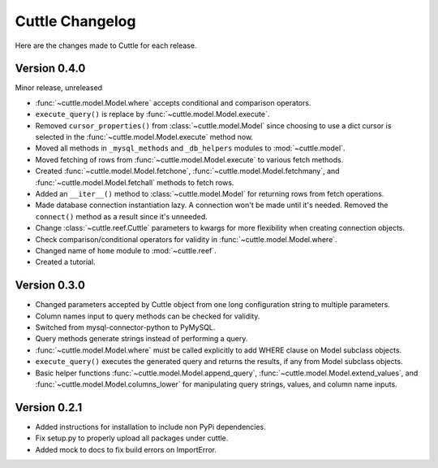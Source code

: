 ################
Cuttle Changelog
################

Here are the changes made to Cuttle for each release.

Version 0.4.0
-------------

Minor release, unreleased

- :func:`~cuttle.model.Model.where` accepts conditional and comparison operators.
- ``execute_query()`` is replace by
  :func:`~cuttle.model.Model.execute`.
- Removed ``cursor_properties()`` from :class:`~cuttle.model.Model` since choosing to use a
  dict cursor is selected in the :func:`~cuttle.model.Model.execute` method now.
- Moved all methods in ``_mysql_methods`` and ``_db_helpers`` modules to
  :mod:`~cuttle.model`.
- Moved fetching of rows from :func:`~cuttle.model.Model.execute` to various
  fetch methods.
- Created :func:`~cuttle.model.Model.fetchone`, :func:`~cuttle.model.Model.fetchmany`,
  and :func:`~cuttle.model.Model.fetchall` methods to fetch rows.
- Added an ``__iter__()`` method to :class:`~cuttle.model.Model` for returning
  rows from fetch operations.
- Made database connection instantiation lazy. A connection won't be made until it's
  needed. Removed the ``connect()`` method as a result since it's unneeded.
- Change :class:`~cuttle.reef.Cuttle` parameters to kwargs for more flexibility
  when creating connection objects.
- Check comparison/conditional operators for validity in :func:`~cuttle.model.Model.where`.
- Changed name of ``home`` module to :mod:`~cuttle.reef`.
- Created a tutorial.

Version 0.3.0
-------------

- Changed parameters accepted by Cuttle object from one long configuration string
  to multiple parameters.
- Column names input to query methods can be checked for validity.
- Switched from mysql-connector-python to PyMySQL.
- Query methods generate strings instead of performing a query.
- :func:`~cuttle.model.Model.where` must be called explicitly to add WHERE
  clause on Model subclass objects.
- ``execute_query()`` executes the generated query and returns
  the results, if any from Model subclass objects.
- Basic helper functions :func:`~cuttle.model.Model.append_query`,
  :func:`~cuttle.model.Model.extend_values`, and :func:`~cuttle.model.Model.columns_lower`
  for manipulating query strings, values, and column name inputs.

Version 0.2.1
-------------

- Added instructions for installation to include non PyPi dependencies.
- Fix setup.py to properly upload all packages under cuttle.
- Added mock to docs to fix build errors on ImportError.
